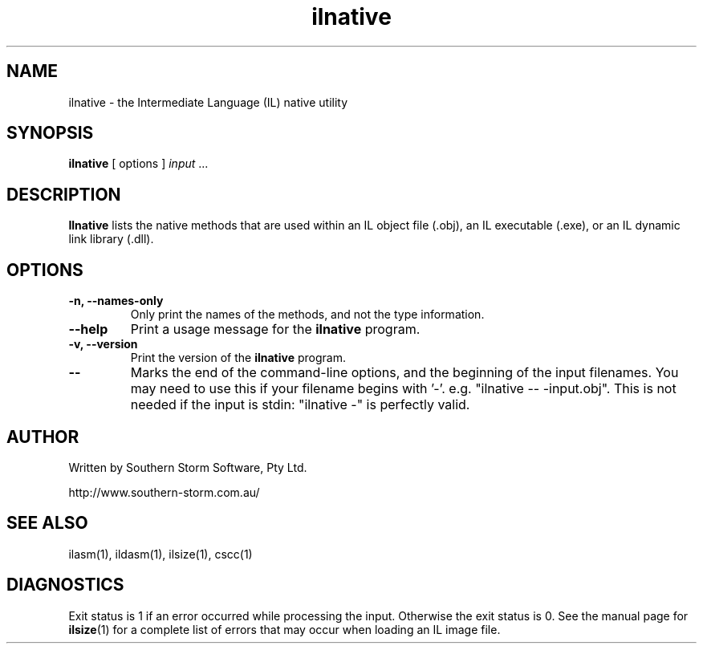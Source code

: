 .\" Copyright (c) 2001 Southern Storm Software, Pty Ltd.
.\"
.\" This program is free software; you can redistribute it and/or modify
.\" it under the terms of the GNU General Public License as published by
.\" the Free Software Foundation; either version 2 of the License, or
.\" (at your option) any later version.
.\"
.\" This program is distributed in the hope that it will be useful,
.\" but WITHOUT ANY WARRANTY; without even the implied warranty of
.\" MERCHANTABILITY or FITNESS FOR A PARTICULAR PURPOSE.  See the
.\" GNU General Public License for more details.
.\"
.\" You should have received a copy of the GNU General Public License
.\" along with this program; if not, write to the Free Software
.\" Foundation, Inc., 59 Temple Place, Suite 330, Boston, MA  02111-1307  USA
.TH ilnative 1 "23 March 2001" "Southern Storm Software" "Portable.NET Development Tools"
.SH NAME
ilnative \- the Intermediate Language (IL) native utility
.SH SYNOPSIS
\fBilnative\fR [ options ] \fIinput\fR ...
.SH DESCRIPTION
.B Ilnative
lists the native methods that are used within an IL object file
(.obj), an IL executable (.exe), or an IL dynamic link library (.dll).
.SH OPTIONS
.TP
.B \-n, \-\-names-only
Only print the names of the methods, and not the type information.
.TP
.B \-\-help
Print a usage message for the \fBilnative\fR program.
.TP
.B \-v, \-\-version
Print the version of the \fBilnative\fR program.
.TP
.B \-\-
Marks the end of the command-line options, and the beginning of
the input filenames.  You may need to use this if your filename
begins with '-'.  e.g. "ilnative -- -input.obj".  This is not needed
if the input is stdin: "ilnative -" is perfectly valid.
.SH "AUTHOR"
Written by Southern Storm Software, Pty Ltd.

http://www.southern-storm.com.au/
.SH "SEE ALSO"
ilasm(1), ildasm(1), ilsize(1), cscc(1)
.SH "DIAGNOSTICS"
Exit status is 1 if an error occurred while processing the input.
Otherwise the exit status is 0.  See the manual page for
\fBilsize\fR(1) for a complete list of errors that may occur
when loading an IL image file.
